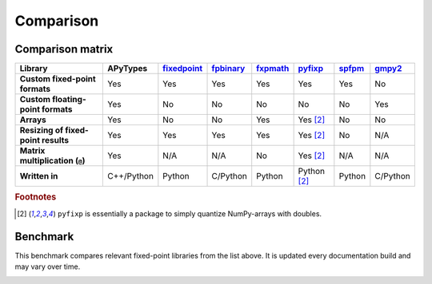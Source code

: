 Comparison
==========

Comparison matrix
-----------------

.. list-table::
    :header-rows: 1
    :stub-columns: 1

    * - Library
      - APyTypes
      - `fixedpoint <https://github.com/Schweitzer-Engineering-Laboratories/fixedpoint>`_
      - `fpbinary <https://github.com/smlgit/fpbinary>`_
      - `fxpmath <https://github.com/francof2a/fxpmath>`_
      - `pyfixp <https://github.com/chipmuenk/pyfixp>`_
      - `spfpm <https://github.com/rwpenney/spfpm>`_
      - `gmpy2 <https://github.com/aleaxit/gmpy>`_
    * - Custom fixed-point formats
      - Yes
      - Yes
      - Yes
      - Yes
      - Yes
      - Yes
      - No
    * - Custom floating-point formats
      - Yes
      - No
      - No
      - No
      - No
      - No
      - Yes
    * - Arrays
      - Yes
      - No
      - No
      - Yes
      - Yes [#1]_
      - No
      - No
    * - Resizing of fixed-point results
      - Yes
      - Yes
      - Yes
      - Yes
      - Yes [#1]_
      - No
      - N/A
    * - Matrix multiplication (``@``)
      - Yes
      - N/A
      - N/A
      - No
      - Yes [#1]_
      - N/A
      - N/A
    * - Written in
      - C++/Python
      - Python
      - C/Python
      - Python
      - Python [#1]_
      - Python
      - C/Python


.. rubric:: Footnotes

.. [#1] ``pyfixp`` is essentially a package to simply quantize NumPy-arrays with doubles.


Benchmark
---------

This benchmark compares relevant fixed-point libraries from the list above.
It is updated every documentation build and may vary over time.

.. image:: _static/benchmark.png
    :alt: Benchmark numbers for different fixed-point libraries.
